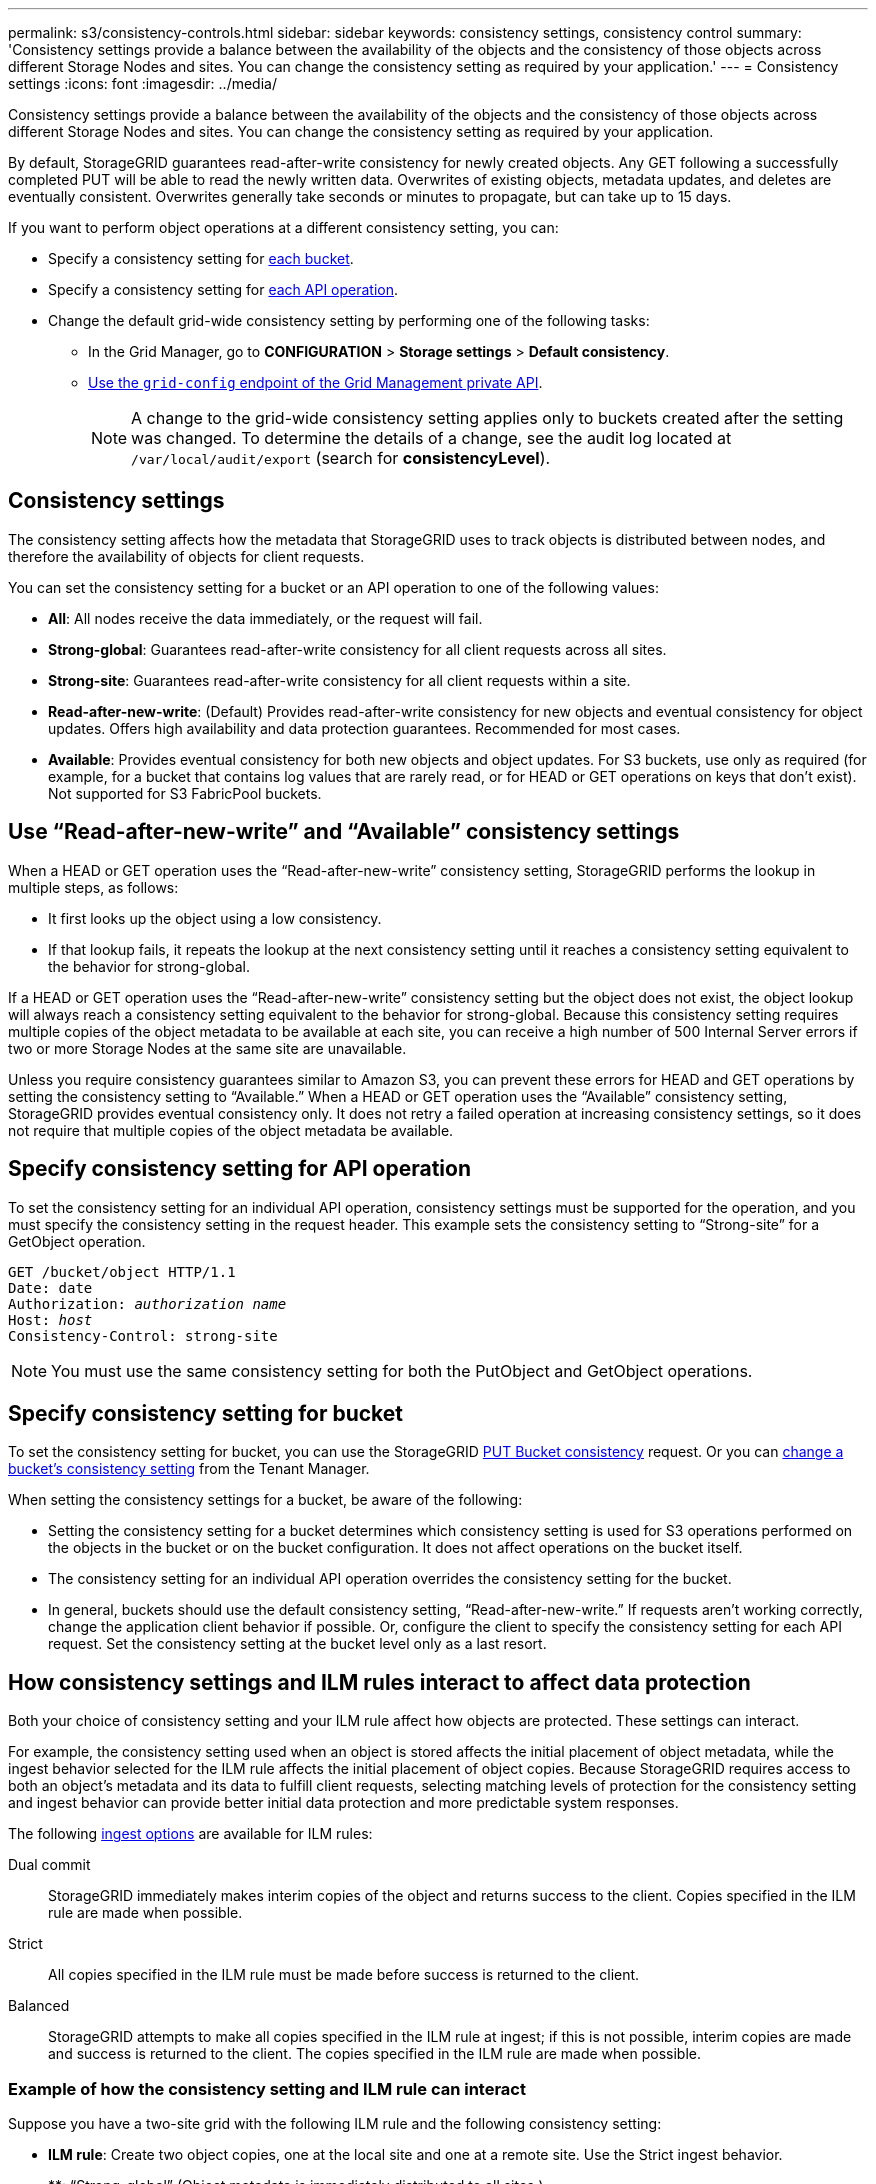 ---
permalink: s3/consistency-controls.html
sidebar: sidebar
keywords: consistency settings, consistency control
summary: 'Consistency settings provide a balance between the availability of the objects and the consistency of those objects across different Storage Nodes and sites. You can change the consistency setting as required by your application.'
---
= Consistency settings
:icons: font
:imagesdir: ../media/

[.lead]
Consistency settings provide a balance between the availability of the objects and the consistency of those objects across different Storage Nodes and sites. You can change the consistency setting as required by your application.

By default, StorageGRID guarantees read-after-write consistency for newly created objects. Any GET following a successfully completed PUT will be able to read the newly written data. Overwrites of existing objects, metadata updates, and deletes are eventually consistent. Overwrites generally take seconds or minutes to propagate, but can take up to 15 days.

If you want to perform object operations at a different consistency setting, you can:

* Specify a consistency setting for <<bucket-consistency-control,each bucket>>.
* Specify a consistency setting for <<api-operation-consistency-control,each API operation>>.
* Change the default grid-wide consistency setting by performing one of the following tasks:
** In the Grid Manager, go to *CONFIGURATION* > *Storage settings* > *Default consistency*.
** link:../admin/using-grid-management-api.html[Use the `grid-config` endpoint of the Grid Management private API].
+
NOTE: A change to the grid-wide consistency setting applies only to buckets created after the setting was changed. To determine the details of a change, see the audit log located at `/var/local/audit/export` (search for *consistencyLevel*).

== Consistency settings

The consistency setting affects how the metadata that StorageGRID uses to track objects is distributed between nodes, and therefore the availability of objects for client requests.

You can set the consistency setting for a bucket or an API operation to one of the following values:

* *All*: All nodes receive the data immediately, or the request will fail.
* *Strong-global*: Guarantees read-after-write consistency for all client requests across all sites.
* *Strong-site*: Guarantees read-after-write consistency for all client requests within a site.
* *Read-after-new-write*: (Default) Provides read-after-write consistency for new objects and eventual consistency for object updates. Offers high availability and data protection guarantees. Recommended for most cases.
* *Available*: Provides eventual consistency for both new objects and object updates. For S3 buckets, use only as required (for example, for a bucket that contains log values that are rarely read, or for HEAD or GET operations on keys that don't exist). Not supported for S3 FabricPool buckets.

== Use "`Read-after-new-write`" and "`Available`" consistency settings

When a HEAD or GET operation uses the "`Read-after-new-write`" consistency setting, StorageGRID performs the lookup in multiple steps, as follows:

* It first looks up the object using a low consistency.
* If that lookup fails, it repeats the lookup at the next consistency setting until it reaches a consistency setting equivalent to the behavior for strong-global.

If a HEAD or GET operation uses the "`Read-after-new-write`" consistency setting but the object does not exist, the object lookup will always reach a consistency setting equivalent to the behavior for strong-global. Because this consistency setting requires multiple copies of the object metadata to be available at each site, you can receive a high number of 500 Internal Server errors if two or more Storage Nodes at the same site are unavailable.

Unless you require consistency guarantees similar to Amazon S3, you can prevent these errors for HEAD and GET operations by setting the consistency setting to "`Available.`" When a HEAD or GET operation uses the "`Available`" consistency setting, StorageGRID provides eventual consistency only. It does not retry a failed operation at increasing consistency settings, so it does not require that multiple copies of the object metadata be available.

== [[api-operation-consistency-control]]Specify consistency setting for API operation

To set the consistency setting for an individual API operation, consistency settings must be supported for the operation, and you must specify the consistency setting in the request header. This example sets the consistency setting to "`Strong-site`" for a GetObject operation.

[subs="specialcharacters,quotes"]
----
GET /bucket/object HTTP/1.1
Date: date
Authorization: _authorization name_
Host: _host_
Consistency-Control: strong-site
----

NOTE: You must use the same consistency setting for both the PutObject and GetObject operations.

== [[bucket-consistency-control]]Specify consistency setting for bucket

To set the consistency setting for bucket, you can use the StorageGRID link:put-bucket-consistency-request.html[PUT Bucket consistency] request. Or you can link:../tenant/changing-consistency-level.html[change a bucket's consistency setting] from the Tenant Manager.

When setting the consistency settings for a bucket, be aware of the following:

* Setting the consistency setting for a bucket determines which consistency setting is used for S3 operations performed on the objects in the bucket or on the bucket configuration. It does not affect operations on the bucket itself.
* The consistency setting for an individual API operation overrides the consistency setting for the bucket.
* In general, buckets should use the default consistency setting, "`Read-after-new-write.`" If requests aren't working correctly, change the application client behavior if possible. Or, configure the client to specify the consistency setting for each API request. Set the consistency setting at the bucket level only as a last resort.

== [[how-consistency-controls-and-ILM-rules-interact]]How consistency settings and ILM rules interact to affect data protection

Both your choice of consistency setting and your ILM rule affect how objects are protected. These settings can interact.

For example, the consistency setting used when an object is stored affects the initial placement of object metadata, while the ingest behavior selected for the ILM rule affects the initial placement of object copies. Because StorageGRID requires access to both an object's metadata and its data to fulfill client requests, selecting matching levels of protection for the consistency setting and ingest behavior can provide better initial data protection and more predictable system responses.

The following link:../ilm/data-protection-options-for-ingest.html[ingest options] are available for ILM rules:

Dual commit:: StorageGRID immediately makes interim copies of the object and returns success to the client. Copies specified in the ILM rule are made when possible.

Strict:: All copies specified in the ILM rule must be made before success is returned to the client.

Balanced:: StorageGRID attempts to make all copies specified in the ILM rule at ingest; if this is not possible, interim copies are made and success is returned to the client. The copies specified in the ILM rule are made when possible.

=== Example of how the consistency setting and ILM rule can interact

Suppose you have a two-site grid with the following ILM rule and the following consistency setting:

* *ILM rule*: Create two object copies, one at the local site and one at a remote site. Use the Strict ingest behavior.
* **: "`Strong-global`" (Object metadata is immediately distributed to all sites.)

When a client stores an object to the grid, StorageGRID makes both object copies and distributes metadata to both sites before returning success to the client.

The object is fully protected against loss at the time of the ingest successful message. For example, if the local site is lost shortly after ingest, copies of both the object data and the object metadata still exist at the remote site. The object is fully retrievable.

If you instead used the same ILM rule and the "`Strong-site`" consistency setting, the client might receive a success message after object data is replicated to the remote site but before object metadata is distributed there. In this case, the level of protection of object metadata does not match the level of protection for object data. If the local site is lost shortly after ingest, object metadata is lost. The object can't be retrieved.

The inter-relationship between consistency settings and ILM rules can be complex. Contact NetApp if you require assistance.